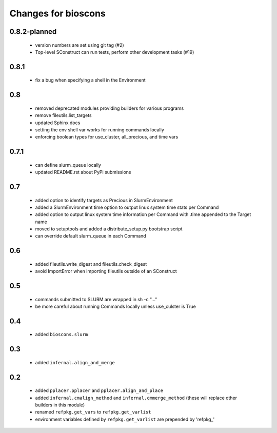 ======================
 Changes for bioscons
======================

0.8.2-planned
=============

 * version numbers are set using git tag (#2)
 * Top-level SConstruct can run tests, perform other development tasks (#19)

0.8.1
=====

 * fix a bug when specifying a shell in the Environment

0.8
===

 * removed deprecated modules providing builders for various programs
 * remove fileutils.list_targets
 * updated Sphinx docs
 * setting the env shell var works for running commands locally
 * enforcing boolean types for use_cluster, all_precious, and time vars

0.7.1
=====

 * can define slurm_queue locally
 * updated README.rst about PyPi submissions

0.7
===

 * added option to identify targets as Precious in SlurmEnvironment
 * added a SlurmEnvironment time option to output linux system time stats per Command
 * added option to output linux system time information per Command with .time appended to the Target name
 * moved to setuptools and added a distribute_setup.py bootstrap script
 * can override default slurm_queue in each Command

0.6
===

 * added fileutils.write_digest and fileutils.check_digest
 * avoid ImportError when importing fileutils outside of an SConstruct

0.5
===

 * commands submitted to SLURM are wrapped in sh -c "..."
 * be more careful about running Commands locally unless use_culster is True

0.4
===

 * added ``bioscons.slurm``

0.3
===

 * added ``infernal.align_and_merge``

0.2
===

 * added ``pplacer.pplacer`` and ``pplacer.align_and_place``
 * added ``infernal.cmalign_method`` and ``infernal.cmmerge_method`` (these will replace other builders in this module)
 * renamed ``refpkg.get_vars`` to ``refpkg.get_varlist``
 * environment variables defined by ``refpkg.get_varlist`` are prepended by 'refpkg_'
